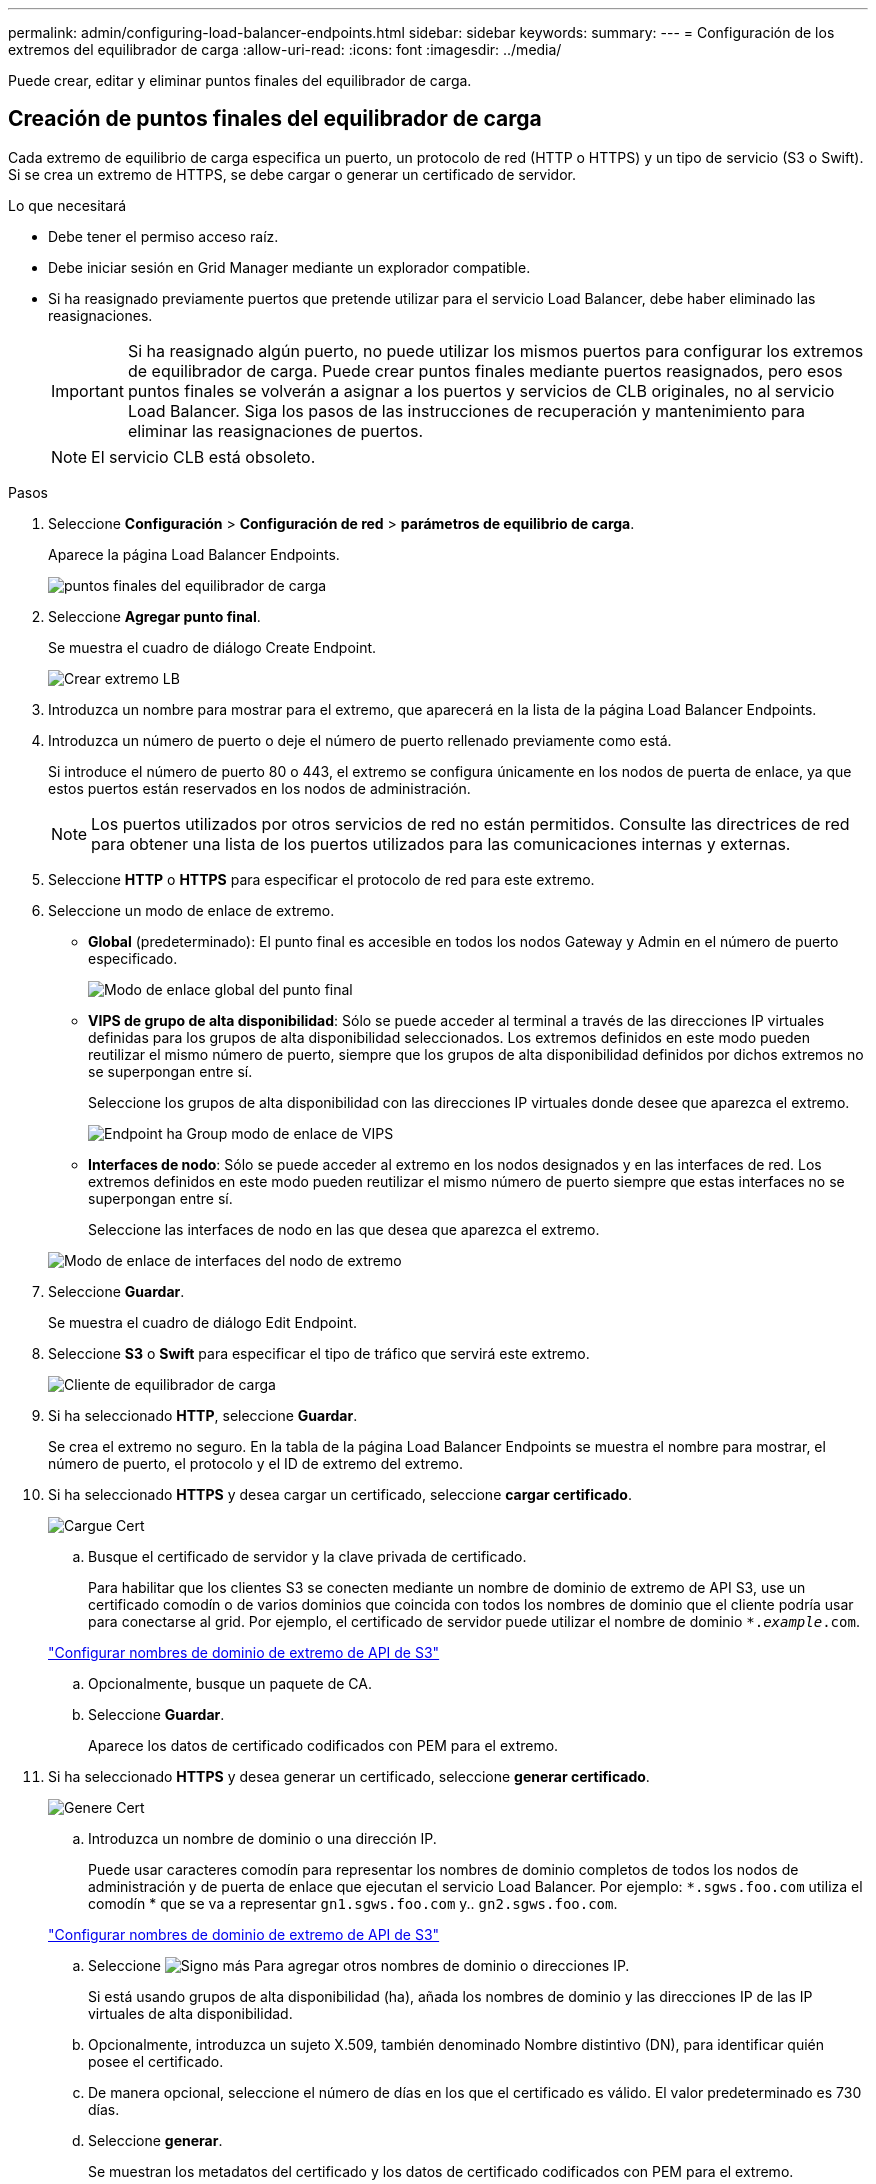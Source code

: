 ---
permalink: admin/configuring-load-balancer-endpoints.html 
sidebar: sidebar 
keywords:  
summary:  
---
= Configuración de los extremos del equilibrador de carga
:allow-uri-read: 
:icons: font
:imagesdir: ../media/


[role="lead"]
Puede crear, editar y eliminar puntos finales del equilibrador de carga.



== Creación de puntos finales del equilibrador de carga

Cada extremo de equilibrio de carga especifica un puerto, un protocolo de red (HTTP o HTTPS) y un tipo de servicio (S3 o Swift). Si se crea un extremo de HTTPS, se debe cargar o generar un certificado de servidor.

.Lo que necesitará
* Debe tener el permiso acceso raíz.
* Debe iniciar sesión en Grid Manager mediante un explorador compatible.
* Si ha reasignado previamente puertos que pretende utilizar para el servicio Load Balancer, debe haber eliminado las reasignaciones.
+

IMPORTANT: Si ha reasignado algún puerto, no puede utilizar los mismos puertos para configurar los extremos de equilibrador de carga. Puede crear puntos finales mediante puertos reasignados, pero esos puntos finales se volverán a asignar a los puertos y servicios de CLB originales, no al servicio Load Balancer. Siga los pasos de las instrucciones de recuperación y mantenimiento para eliminar las reasignaciones de puertos.

+

NOTE: El servicio CLB está obsoleto.



.Pasos
. Seleccione *Configuración* > *Configuración de red* > *parámetros de equilibrio de carga*.
+
Aparece la página Load Balancer Endpoints.

+
image::../media/load_balancer_endpoints.png[puntos finales del equilibrador de carga]

. Seleccione *Agregar punto final*.
+
Se muestra el cuadro de diálogo Create Endpoint.

+
image::../media/load_balancer_endpoint_create_http.png[Crear extremo LB]

. Introduzca un nombre para mostrar para el extremo, que aparecerá en la lista de la página Load Balancer Endpoints.
. Introduzca un número de puerto o deje el número de puerto rellenado previamente como está.
+
Si introduce el número de puerto 80 o 443, el extremo se configura únicamente en los nodos de puerta de enlace, ya que estos puertos están reservados en los nodos de administración.

+

NOTE: Los puertos utilizados por otros servicios de red no están permitidos. Consulte las directrices de red para obtener una lista de los puertos utilizados para las comunicaciones internas y externas.

. Seleccione *HTTP* o *HTTPS* para especificar el protocolo de red para este extremo.
. Seleccione un modo de enlace de extremo.
+
** *Global* (predeterminado): El punto final es accesible en todos los nodos Gateway y Admin en el número de puerto especificado.
+
image::../media/load_balancer_endpoint_global_binding_mode.png[Modo de enlace global del punto final]

** *VIPS de grupo de alta disponibilidad*: Sólo se puede acceder al terminal a través de las direcciones IP virtuales definidas para los grupos de alta disponibilidad seleccionados. Los extremos definidos en este modo pueden reutilizar el mismo número de puerto, siempre que los grupos de alta disponibilidad definidos por dichos extremos no se superpongan entre sí.
+
Seleccione los grupos de alta disponibilidad con las direcciones IP virtuales donde desee que aparezca el extremo.

+
image::../media/load_balancer_endpoint_ha_group_vips_binding_mode.png[Endpoint ha Group modo de enlace de VIPS]

** *Interfaces de nodo*: Sólo se puede acceder al extremo en los nodos designados y en las interfaces de red. Los extremos definidos en este modo pueden reutilizar el mismo número de puerto siempre que estas interfaces no se superpongan entre sí.
+
Seleccione las interfaces de nodo en las que desea que aparezca el extremo.

+
image::../media/load_balancer_endpoint_node_interfaces_binding_mode.png[Modo de enlace de interfaces del nodo de extremo]



. Seleccione *Guardar*.
+
Se muestra el cuadro de diálogo Edit Endpoint.

. Seleccione *S3* o *Swift* para especificar el tipo de tráfico que servirá este extremo.
+
image::../media/load_balancer_endpoint_client_options.png[Cliente de equilibrador de carga]

. Si ha seleccionado *HTTP*, seleccione *Guardar*.
+
Se crea el extremo no seguro. En la tabla de la página Load Balancer Endpoints se muestra el nombre para mostrar, el número de puerto, el protocolo y el ID de extremo del extremo.

. Si ha seleccionado *HTTPS* y desea cargar un certificado, seleccione *cargar certificado*.
+
image::../media/load_balancer_endpoint_upload_cert.png[Cargue Cert]

+
.. Busque el certificado de servidor y la clave privada de certificado.
+
Para habilitar que los clientes S3 se conecten mediante un nombre de dominio de extremo de API S3, use un certificado comodín o de varios dominios que coincida con todos los nombres de dominio que el cliente podría usar para conectarse al grid. Por ejemplo, el certificado de servidor puede utilizar el nombre de dominio `*._example_.com`.

+
link:configuring-s3-api-endpoint-domain-names.html["Configurar nombres de dominio de extremo de API de S3"]

.. Opcionalmente, busque un paquete de CA.
.. Seleccione *Guardar*.
+
Aparece los datos de certificado codificados con PEM para el extremo.



. Si ha seleccionado *HTTPS* y desea generar un certificado, seleccione *generar certificado*.
+
image::../media/load_balancer_endpoint_generate_cert.png[Genere Cert]

+
.. Introduzca un nombre de dominio o una dirección IP.
+
Puede usar caracteres comodín para representar los nombres de dominio completos de todos los nodos de administración y de puerta de enlace que ejecutan el servicio Load Balancer. Por ejemplo: `*.sgws.foo.com` utiliza el comodín * que se va a representar `gn1.sgws.foo.com` y.. `gn2.sgws.foo.com`.

+
link:configuring-s3-api-endpoint-domain-names.html["Configurar nombres de dominio de extremo de API de S3"]

.. Seleccione image:../media/icon_plus_sign_black_on_white.gif["Signo más"] Para agregar otros nombres de dominio o direcciones IP.
+
Si está usando grupos de alta disponibilidad (ha), añada los nombres de dominio y las direcciones IP de las IP virtuales de alta disponibilidad.

.. Opcionalmente, introduzca un sujeto X.509, también denominado Nombre distintivo (DN), para identificar quién posee el certificado.
.. De manera opcional, seleccione el número de días en los que el certificado es válido. El valor predeterminado es 730 días.
.. Seleccione *generar*.
+
Se muestran los metadatos del certificado y los datos de certificado codificados con PEM para el extremo.



. Haga clic en *Guardar*.
+
Se crea el extremo. En la tabla de la página Load Balancer Endpoints se muestra el nombre para mostrar, el número de puerto, el protocolo y el ID de extremo del extremo.



.Información relacionada
link:../maintain/index.html["Mantener  recuperar"]

link:../network/index.html["Directrices de red"]

link:managing-high-availability-groups.html["Gestionar grupos de alta disponibilidad"]

link:managing-untrusted-client-networks.html["Administración de redes de clientes que no son de confianza"]



== Edición de puntos finales del equilibrador de carga

Para un extremo no seguro (HTTP), puede cambiar el tipo de servicio de extremo entre S3 y Swift. En el caso de un extremo protegido (HTTPS), puede editar el tipo de servicio de extremo y ver o cambiar el certificado de seguridad.

.Lo que necesitará
* Debe tener el permiso acceso raíz.
* Debe iniciar sesión en Grid Manager mediante un explorador compatible.


.Pasos
. Seleccione *Configuración* > *Configuración de red* > *parámetros de equilibrio de carga*.
+
Aparece la página Load Balancer Endpoints. Los extremos existentes se muestran en la tabla.

+
Los extremos con certificados que caducarán pronto se identifican en la tabla.

+
image::../media/load_balancer_endpoint_edit_or_remove.png[Editar punto final]

. Seleccione el extremo que desea editar.
. Haga clic en *Editar punto final*.
+
Se muestra el cuadro de diálogo Edit Endpoint.

+
En el caso de un extremo no seguro (HTTP), sólo aparece la sección Configuración del servicio de extremo del cuadro de diálogo. En el caso de un extremo protegido (HTTPS), aparecen las secciones Configuración de Endpoint Service y certificados del cuadro de diálogo, como se muestra en el siguiente ejemplo.

+
image::../media/load_balancer_endpoint_edit.png[Editar el extremo del equilibrador de carga]

. Realice los cambios deseados en el extremo.
+
En el caso de un extremo no seguro (HTTP), puede:

+
** Cambie el tipo de servicio de extremo entre S3 y Swift.
** Cambie el modo de enlace de punto final. Para un extremo protegido (HTTPS), puede:
** Cambie el tipo de servicio de extremo entre S3 y Swift.
** Cambie el modo de enlace de punto final.
** Vea el certificado de seguridad.
** Cargue o genere un nuevo certificado de seguridad cuando el certificado actual haya caducado o esté a punto de caducar.
+
Seleccione una pestaña para mostrar información detallada sobre el certificado de servidor StorageGRID predeterminado o un certificado firmado de CA que se cargó.



+

NOTE: Para cambiar el protocolo de un extremo existente, por ejemplo de HTTP a HTTPS, debe crear un extremo nuevo. Siga las instrucciones para crear puntos finales del equilibrador de carga y seleccione el protocolo deseado.

. Haga clic en *Guardar*.


.Información relacionada
<<Creación de puntos finales del equilibrador de carga>>



== Retirada de los extremos del equilibrador de carga

Si ya no necesita un extremo de equilibrador de carga, puede eliminarlo.

.Lo que necesitará
* Debe tener el permiso acceso raíz.
* Debe iniciar sesión en Grid Manager mediante un explorador compatible.


.Pasos
. Seleccione *Configuración* > *Configuración de red* > *parámetros de equilibrio de carga*.
+
Aparece la página Load Balancer Endpoints. Los extremos existentes se muestran en la tabla.

+
image::../media/load_balancer_endpoint_edit_or_remove.png[Editar punto final]

. Seleccione el botón de opción situado a la izquierda del extremo que desea eliminar.
. Haga clic en *Quitar punto final*.
+
Se muestra un cuadro de diálogo de confirmación.

+
image::../media/load_balancer_endpoint_confirm_removal.png[Confirme la eliminación del extremo]

. Haga clic en *Aceptar*.
+
El punto final se elimina.


